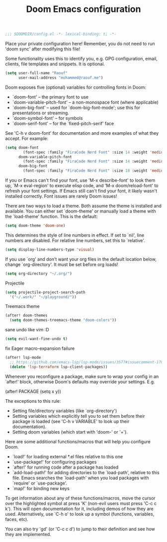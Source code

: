 #+TITLE:Doom Emacs configuration

#+BEGIN_SRC emacs-lisp
;;; $DOOMDIR/config.el -*- lexical-binding: t; -*-
#+END_SRC

Place your private configuration here! Remember,
you do not need to run 'doom sync' after modifying this file!

Some functionality uses this to identify you,
e.g. GPG configuration, email, clients, file templates and snippets. It is optional.
#+BEGIN_SRC emacs-lisp
(setq user-full-name "Raouf"
      user-mail-address "mohammed@raouf.me")
#+END_SRC

Doom exposes five (optional) variables for controlling fonts in Doom:

 - `doom-font' -- the primary font to use
 - `doom-variable-pitch-font' -- a non-monospace font (where applicable)
 - `doom-big-font' -- used for `doom-big-font-mode'; use this for presentations or streaming.
 - `doom-symbol-font' -- for symbols
 - `doom-serif-font' -- for the `fixed-pitch-serif' face

See 'C-h v doom-font' for documentation and more examples of what they accept.
For example:
#+BEGIN_SRC emacs-lisp
(setq doom-font 
        (font-spec :family "FiraCode Nerd Font" :size 14 :weight 'medium)
      doom-variable-pitch-font 
        (font-spec :family "FiraCode Nerd Font" :size 14 :weight 'medium)
      doom-big-font 
        (font-spec :family "FiraCode Nerd Font" :size 18 :weight 'medium))
#+END_SRC

If you or Emacs can't find your font, use 'M-x describe-font' to look them
up, `M-x eval-region' to execute elisp code, and 'M-x doom/reload-font' to
refresh your font settings. If Emacs still can't find your font, it likely
wasn't installed correctly. Font issues are rarely Doom issues!

There are two ways to load a theme. Both assume the theme is installed and
available. You can either set `doom-theme' or manually load a theme with the
`load-theme' function. This is the default:
#+BEGIN_SRC emacs-lisp
(setq doom-theme 'doom-one)
#+END_SRC

This determines the style of line numbers in effect. If set to `nil', line
numbers are disabled. For relative line numbers, set this to `relative'.
#+BEGIN_SRC emacs-lisp
(setq display-line-numbers-type 'visual)
#+END_SRC

If you use `org' and don't want your org files in the default location below,
change `org-directory'. It must be set before org loads!
#+BEGIN_SRC emacs-lisp
(setq org-directory "~/.org/")
#+END_SRC

Projectile
#+BEGIN_SRC emacs-lisp
(setq projectile-project-search-path 
  '("~/.work/" "~/playground/"))
#+END_SRC

Treemacs theme
#+BEGIN_SRC emacs-lisp
(after! doom-themes 
  (setq doom-themes-treemacs-theme "doom-colors"))
#+END_SRC

sane undo like vim :D
#+BEGIN_SRC emacs-lisp
  (setq evil-want-fine-undo t)
#+END_SRC

fix Eager macro-expansion failure
#+begin_src emacs-lisp
(after! lsp-mode
  ;; https://github.com/emacs-lsp/lsp-mode/issues/3577#issuecomment-1709232622
  (delete 'lsp-terraform lsp-client-packages))
#+end_src

Whenever you reconfigure a package,
make sure to wrap your config in an `after!' block,
otherwise Doom's defaults may override your settings. E.g.

  (after! PACKAGE (setq x y))

The exceptions to this rule:

  - Setting file/directory variables (like `org-directory')
  - Setting variables which explicitly tell you to set them before their
    package is loaded (see 'C-h v VARIABLE' to look up their documentation).
  - Setting doom variables (which start with 'doom-' or '+').

Here are some additional functions/macros that will help you configure Doom.

- `load!' for loading external *.el files relative to this one
- `use-package!' for configuring packages
- `after!' for running code after a package has loaded
- `add-load-path!' for adding directories to the `load-path', relative to
  this file. Emacs searches the `load-path' when you load packages with
  `require' or `use-package'.
- `map!' for binding new keys

To get information about any of these functions/macros, move the cursor over
the highlighted symbol at press 'K' (non-evil users must press 'C-c c k').
This will open documentation for it, including demos of how they are used.
Alternatively, use `C-h o' to look up a symbol (functions, variables, faces,
etc).

You can also try 'gd' (or 'C-c c d') to jump to their definition and see how
they are implemented.
